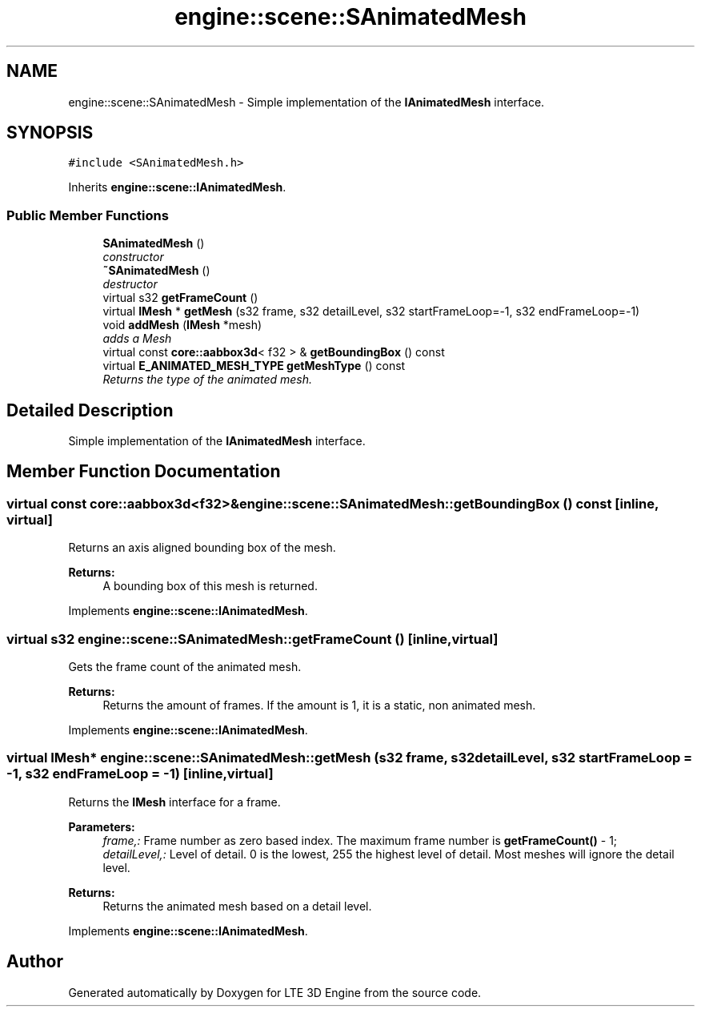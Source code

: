 .TH "engine::scene::SAnimatedMesh" 3 "29 Jul 2006" "LTE 3D Engine" \" -*- nroff -*-
.ad l
.nh
.SH NAME
engine::scene::SAnimatedMesh \- Simple implementation of the \fBIAnimatedMesh\fP interface.  

.PP
.SH SYNOPSIS
.br
.PP
\fC#include <SAnimatedMesh.h>\fP
.PP
Inherits \fBengine::scene::IAnimatedMesh\fP.
.PP
.SS "Public Member Functions"

.in +1c
.ti -1c
.RI "\fBSAnimatedMesh\fP ()"
.br
.RI "\fIconstructor \fP"
.ti -1c
.RI "\fB~SAnimatedMesh\fP ()"
.br
.RI "\fIdestructor \fP"
.ti -1c
.RI "virtual s32 \fBgetFrameCount\fP ()"
.br
.ti -1c
.RI "virtual \fBIMesh\fP * \fBgetMesh\fP (s32 frame, s32 detailLevel, s32 startFrameLoop=-1, s32 endFrameLoop=-1)"
.br
.ti -1c
.RI "void \fBaddMesh\fP (\fBIMesh\fP *mesh)"
.br
.RI "\fIadds a Mesh \fP"
.ti -1c
.RI "virtual const \fBcore::aabbox3d\fP< f32 > & \fBgetBoundingBox\fP () const "
.br
.ti -1c
.RI "virtual \fBE_ANIMATED_MESH_TYPE\fP \fBgetMeshType\fP () const "
.br
.RI "\fIReturns the type of the animated mesh. \fP"
.in -1c
.SH "Detailed Description"
.PP 
Simple implementation of the \fBIAnimatedMesh\fP interface. 
.PP
.SH "Member Function Documentation"
.PP 
.SS "virtual const \fBcore::aabbox3d\fP<f32>& engine::scene::SAnimatedMesh::getBoundingBox () const\fC [inline, virtual]\fP"
.PP
Returns an axis aligned bounding box of the mesh. 
.PP
\fBReturns:\fP
.RS 4
A bounding box of this mesh is returned. 
.RE
.PP

.PP
Implements \fBengine::scene::IAnimatedMesh\fP.
.SS "virtual s32 engine::scene::SAnimatedMesh::getFrameCount ()\fC [inline, virtual]\fP"
.PP
Gets the frame count of the animated mesh. 
.PP
\fBReturns:\fP
.RS 4
Returns the amount of frames. If the amount is 1, it is a static, non animated mesh. 
.RE
.PP

.PP
Implements \fBengine::scene::IAnimatedMesh\fP.
.SS "virtual \fBIMesh\fP* engine::scene::SAnimatedMesh::getMesh (s32 frame, s32 detailLevel, s32 startFrameLoop = \fC-1\fP, s32 endFrameLoop = \fC-1\fP)\fC [inline, virtual]\fP"
.PP
Returns the \fBIMesh\fP interface for a frame. 
.PP
\fBParameters:\fP
.RS 4
\fIframe,:\fP Frame number as zero based index. The maximum frame number is \fBgetFrameCount()\fP - 1; 
.br
\fIdetailLevel,:\fP Level of detail. 0 is the lowest, 255 the highest level of detail. Most meshes will ignore the detail level. 
.RE
.PP
\fBReturns:\fP
.RS 4
Returns the animated mesh based on a detail level. 
.RE
.PP

.PP
Implements \fBengine::scene::IAnimatedMesh\fP.

.SH "Author"
.PP 
Generated automatically by Doxygen for LTE 3D Engine from the source code.
